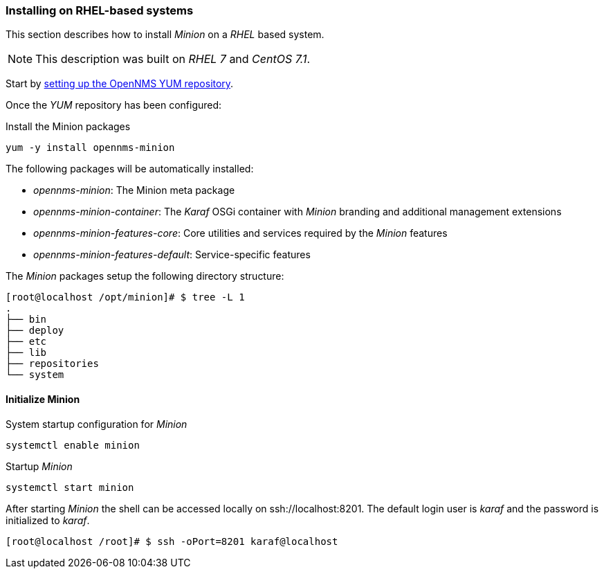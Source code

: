 
// Allow GitHub image rendering
:imagesdir: ../../images

[[gi-install-minion-rhel]]
=== Installing on RHEL-based systems

This section describes how to install _Minion_ on a _RHEL_ based system.

NOTE: This description was built on _RHEL 7_ and _CentOS 7.1_.

Start by <<gi-install-opennms-yum-repo,setting up the OpenNMS YUM repository>>.

Once the _YUM_ repository has been configured:

.Install the Minion packages
[source, bash]
----
yum -y install opennms-minion
----

The following packages will be automatically installed:

* _opennms-minion_: The Minion meta package
* _opennms-minion-container_: The _Karaf_ OSGi container with _Minion_ branding and additional management extensions
* _opennms-minion-features-core_: Core utilities and services required by the _Minion_ features
* _opennms-minion-features-default_: Service-specific features

The _Minion_ packages setup the following directory structure:

[source, shell]
----
[root@localhost /opt/minion]# $ tree -L 1
.
├── bin
├── deploy
├── etc
├── lib
├── repositories
└── system
----

[[gi-install-minion-rhel-init]]
==== Initialize Minion

.System startup configuration for _Minion_
[source, shell]
----
systemctl enable minion
----

.Startup _Minion_
[source, shell]
----
systemctl start minion
----

After starting _Minion_ the shell can be accessed locally on ssh://localhost:8201.
The default login user is _karaf_ and the password is initialized to _karaf_.

[source, shell]
----
[root@localhost /root]# $ ssh -oPort=8201 karaf@localhost
----
